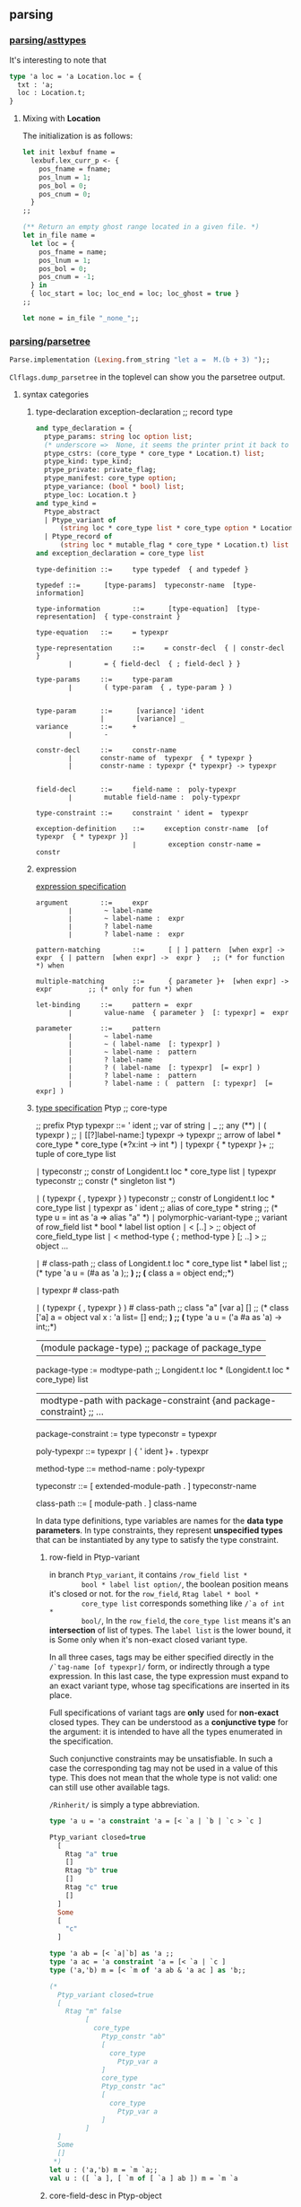 #+OPTIONS: ^:{}

** parsing

*** [[file:~/ocaml-svn/parsing/asttypes.mli][parsing/asttypes]]

    It's interesting to note that
    #+BEGIN_SRC ocaml
      type 'a loc = 'a Location.loc = {
        txt : 'a;
        loc : Location.t;
      }
    #+END_SRC

**** Mixing with *Location*
    The initialization is as follows:
    #+BEGIN_SRC ocaml
      let init lexbuf fname =
        lexbuf.lex_curr_p <- {
          pos_fname = fname;
          pos_lnum = 1;
          pos_bol = 0;
          pos_cnum = 0;
        }
      ;;
    #+END_SRC


    #+BEGIN_SRC ocaml
      (** Return an empty ghost range located in a given file. *)
      let in_file name =
        let loc = {
          pos_fname = name;
          pos_lnum = 1;
          pos_bol = 0;
          pos_cnum = -1;
        } in
        { loc_start = loc; loc_end = loc; loc_ghost = true }
      ;;
      
      let none = in_file "_none_";;
    #+END_SRC

*** [[file:~/ocaml-svn/parsing/parsetree.mli][parsing/parsetree]]

    #+BEGIN_SRC ocaml
      Parse.implementation (Lexing.from_string "let a =  M.(b + 3) ");;
    #+END_SRC

    =Clflags.dump_parsetree= in the toplevel can show you the
    parsetree output.

**** syntax categories

***** type-declaration exception-declaration  ;; record type 

       #+BEGIN_SRC ocaml
         and type_declaration = {
           ptype_params: string loc option list;
           (* underscore =>  None, it seems the printer print it back to underscore*)
           ptype_cstrs: (core_type * core_type * Location.t) list;
           ptype_kind: type_kind;
           ptype_private: private_flag;
           ptype_manifest: core_type option;
           ptype_variance: (bool * bool) list;
           ptype_loc: Location.t }
         and type_kind =
           Ptype_abstract
           | Ptype_variant of
               (string loc * core_type list * core_type option * Location.t) list
           | Ptype_record of
               (string loc * mutable_flag * core_type * Location.t) list
         and exception_declaration = core_type list
                  
       #+END_SRC

       #+BEGIN_EXAMPLE
         type-definition ::=     type typedef  { and typedef }  
          
         typedef ::=      [type-params]  typeconstr-name  [type-information]  
          
         type-information        ::=      [type-equation]  [type-representation]  { type-constraint }  
          
         type-equation   ::=     = typexpr  
          
         type-representation     ::=     = constr-decl  { | constr-decl }  
                 ∣        = { field-decl  { ; field-decl } }  
          
         type-params     ::=     type-param  
                 ∣        ( type-param  { , type-param } )  
          
         
         type-param      ::=      [variance] 'ident  
                         |        [variance] _ 
         variance        ::=     +  
                 ∣        -  
          
         constr-decl     ::=     constr-name  
                 ∣       constr-name of  typexpr  { * typexpr }
                 |       constr-name : typexpr {* typexpr} -> typexpr
                 
          
         field-decl      ::=     field-name :  poly-typexpr  
                 ∣        mutable field-name :  poly-typexpr  
          
         type-constraint ::=     constraint ' ident =  typexpr  
       #+END_EXAMPLE

       #+BEGIN_EXAMPLE
         exception-definition    ::=     exception constr-name  [of typexpr  { * typexpr }]  
                                 ∣        exception constr-name =  constr
       #+END_EXAMPLE


***** expression
       [[http://www.askra.de/software/ocaml-doc/4.00/expr.html][expression specification]]



       #+BEGIN_EXAMPLE
         argument        ::=     expr  
                 ∣        ~ label-name  
                 ∣        ~ label-name :  expr  
                 ∣        ? label-name  
                 ∣        ? label-name :  expr       
       #+END_EXAMPLE


       #+BEGIN_EXAMPLE
         pattern-matching        ::=      [ | ] pattern  [when expr] ->  expr  { | pattern  [when expr] ->  expr }   ;; (* for function *) when 
          
         multiple-matching       ::=      { parameter }+  [when expr] ->  expr         ;; (* only for fun *) when
       #+END_EXAMPLE


       #+BEGIN_EXAMPLE
         let-binding     ::=     pattern =  expr  
                 ∣        value-name  { parameter }  [: typexpr] =  expr
         
         parameter       ::=     pattern  
                 ∣        ~ label-name  
                 ∣        ~ ( label-name  [: typexpr] )  
                 ∣        ~ label-name :  pattern  
                 ∣        ? label-name  
                 ∣        ? ( label-name  [: typexpr]  [= expr] )  
                 ∣        ? label-name :  pattern  
                 ∣        ? label-name : (  pattern  [: typexpr]  [= expr] )        
       #+END_EXAMPLE
       

***** [[http://www.askra.de/software/ocaml-doc/4.00/types.html][type specification]] Ptyp ;; core-type


       #+BEGIN_EXAMPLE  ;; Ptyp ;; core-type
         
         ;; prefix Ptyp
         typexpr ::=     ' ident                                         ;; var of string 
                 ∣        _                                               ;; any  (**)      
                 ∣        ( typexpr )                                     ;;   
                 ∣        [[?]label-name:]  typexpr ->  typexpr           ;; arrow of label * core_type * core_type (*?x:int -> int *)
                 ∣        typexpr  { * typexpr }+                         ;; tuple of core_type list 
         
                 ∣        typeconstr                                      ;; constr  of Longident.t loc * core_type list
                 ∣        typexpr  typeconstr                             ;; constr  (* singleton list *)
                 
                 ∣        ( typexpr  { , typexpr } )  typeconstr          ;;  constr of Longident.t loc * core_type list
                 ∣        typexpr as '  ident                             ;; alias of core_type * string
                                                                          ;; (* type u = int as 'a  => alias "a" *)   
                 ∣        polymorphic-variant-type                        ;; variant of row_field list * bool * label list option 
                 ∣        < [..] >                                        ;; object of core_field_type list   
                 ∣        < method-type  { ; method-type }  [; ..] >      ;; object ...
                 
                 ∣        # class-path                                    ;;  class of Longident.t loc * core_type list * label list
                                                                         ;; (* type 'a u = (#a as 'a );; *)
                                                                         ;; (* class a = object end;;*)
         
                 ∣        typexpr #  class-path  
         
                 ∣        ( typexpr  { , typexpr } ) #  class-path       ;;  class  "a" [var a] []
                                                                         ;; (* class ['a] a = object val x : 'a list= [] end;; *)     
                                                                         ;; (* type 'a u = ('a #a as 'a) -> int;;*)    
         
                |        (module package-type)                           ;; package of package_type 
         
         package-type := modtype-path                                                       ;; Longident.t loc * (Longident.t loc * core_type) list 
                      | modtype-path with package-constraint {and package-constraint}       ;; ... 
         
         package-constraint := type typeconstr = typexpr 
                      
         poly-typexpr    ::=     typexpr  
                 ∣        { ' ident }+ .  typexpr  
          
         method-type     ::=     method-name :  poly-typexpr
         
         typeconstr      ::=      [ extended-module-path . ]  typeconstr-name
         
         class-path      ::=      [ module-path . ]  class-name
       #+END_EXAMPLE

       In data type definitions, type variables are names for the
       *data type parameters*. In type constraints, they represent
       *unspecified types* that can be instantiated by any type to
       satisfy the type constraint.

******* row-field in Ptyp-variant
        in branch =Ptyp_variant=, it contains =/row_field list *
        bool * label list option/=, the boolean position means it's
        closed or not. for the =row_field=, =Rtag label * bool *
        core_type list= corresponds something like =/`a of int *
        bool/=, In the =row_field=, the =core_type list= means it's an
        *intersection* of list of types.  The =label list= is the
        lower bound, it is Some only when it's non-exact closed
        variant type.

        In all three cases, tags may be either specified directly in
        the =/`tag-name [of typexpr]/= form, or indirectly through a type
        expression. In this last case, the type expression must expand
        to an exact variant type, whose tag specifications are
        inserted in its place.

        Full specifications of variant tags are *only* used for
        *non-exact* closed types. They can be understood as a
        *conjunctive type* for the argument: it is intended to have all
        the types enumerated in the specification.

        Such conjunctive constraints may be unsatisfiable. In such a
        case the corresponding tag may not be used in a value of this
        type. This does not mean that the whole type is not valid: one
        can still use other available tags.

        =/Rinherit/= is simply a type abbreviation.

        #+BEGIN_SRC ocaml
          type 'a u = 'a constraint 'a = [< `a | `b | `c > `c ]
                                           
          Ptyp_variant closed=true
            [
              Rtag "a" true
              []
              Rtag "b" true
              []
              Rtag "c" true
              []
            ]
            Some
            [
              "c"
            ]
          
        #+END_SRC


        #+BEGIN_SRC ocaml
          type 'a ab = [< `a|`b] as 'a ;;
          type 'a ac = 'a constraint 'a = [< `a | `c ]
          type ('a,'b) m = [< `m of 'a ab & 'a ac ] as 'b;;
          
          (*  
            Ptyp_variant closed=true
            [
              Rtag "m" false
                   [
                     core_type 
                       Ptyp_constr "ab"
                       [
                         core_type 
                           Ptyp_var a
                       ]
                       core_type 
                       Ptyp_constr "ac"
                       [
                         core_type 
                           Ptyp_var a
                       ]
                   ]
            ]
            Some
            []
           *)
          let u : ('a,'b) m = `m `a;;
          val u : ([ `a ], [ `m of [ `a ] ab ]) m = `m `a
        #+END_SRC

******* core-field-desc in Ptyp-object 
        it's straight-forward, when you have a row-variable, in the
        last field you have a =/Pfield_var/=

        #+BEGIN_SRC ocaml
          type 'a u = 'a constraint 'a = < draw : int; .. >
          
          Ptyp_object
            [
              core_field_type 
                Pfield "draw"
                core_type 
                Ptyp_poly
                core_type 
                Ptyp_constr "int"
                []
                core_field_type 
                Pfield_var
            ]
                                                         
        #+END_SRC
        

***** [[http://www.askra.de/software/ocaml-doc/4.00/patterns.html][Pattern]] Ppat  ;; pattern-desc
       
       #+BEGIN_EXAMPLE  ;; Ppat
         
         ;; prefix Ppat
         pattern ::=     value-name                                           ;;  var of string loc 
                 ∣        _                                                   ;; any 
                 ∣        constant                                            ;; constant of constant
                 ∣        pattern as  value-name                              ;; alias of pattern * string loc   
                 ∣        ( pattern )  
                 ∣        ( pattern :  typexpr )                              ;; constraint of pattern * core_type
                 ∣        pattern |  pattern                                  ;; or of pattern * pattern 
                 ∣        constr  pattern                                     ;; construct of Longident.t loc * pattern option * bool
                                                                              ;; follows tuple or None 
                                                                              
                 ∣        `tag-name  pattern                                  ;; variant of label * pattern option
                                                                              ;;
                                                                              
                 ∣        #typeconstr-name                                    ;; type of Longident.t loc
                 ∣        pattern  { , pattern }                              ;; tuple of pattern list   
                 ∣        { field =  pattern  { ; field =  pattern }  [ ; ] } ;; record of Longident.t loc * pattern option * bool
                 |       {field = [=pattern] {; field[=pattern]} [; _]}       ;; record of ...
                                                                              ;; the pattern was computed during parsing time to be var   
                 ∣        [ pattern  { ; pattern }  [ ; ] ]                   ;; construct of Longident.t loc * pattern option * bool 
                 ∣        pattern ::  pattern                                 ;; construct of Longident.t loc * pattern option * bool (* list is not special*)
                 ∣        [| pattern  { ; pattern }  [ ; ] |]                 ;; array of pattern list 
                 ∣        lazy pattern                                        ;; lazy of pattern
                 |        (module module-name[:package-type])                ;; unpack of string loc
                                                                            ;; it will be translated into (constraint (unpack "U") , (package "S")) 
         
       #+END_EXAMPLE

       Range patterns =/'a' .. 'z'/= will be expanded during parsing
       time to =/or (constant 95) blabla/=


***** expr ;; Pexp
       #+BEGIN_EXAMPLE ;; Pexp
         
         ;; prefix Pexp 
         expr    ::=     value-path  
                 ∣        constant                                                          ;; constant of constant
                 ∣        ( expr )                                                          ;;   
                 ∣        begin expr end                                                    ;; sequence of expression * expression 
                 ∣        ( expr :  typexpr )                                               ;; constraint of expression * core_type option * core_type option (* x:int :> int*)
                 ∣        expr  {, expr}+                                                   ;; tuple of  expression list 
                 ∣        constr  expr                                                      ;; construct of Longident.t loc * expression option * bool
                                                                                           ;; follows a tuple
                                                                                           ;; you can not discriminate  tuple here... it's a flaw, it's discriminable in Ptyp however
                 ∣        `tag-name  expr                                                   ;; variant of label * expression option  
                 ∣        expr ::  expr                                                     ;; construct of 
                 ∣        [ expr  { ; expr }  [;] ]                                         ;; construct
                 ∣        [| expr  { ; expr }  [;] |]                                       ;; array of expression list 
                 ∣        { field =  expr  { ; field =  expr }  [;] }                       ;; record of (Longident.t loc * expression) list * expression option (* a with f = 3*)  
                 |        { field [=expr] {; field [=expr]}}                               ;; record of ...
                 ∣        { expr with  field =  expr  { ; field =  expr }  [;] }            ;; record of ...
                 |        { expr with field [=expr] {;field [= expr]}}                     ;; record
                                                                                           ;; computation done at parsing time 
                 ∣        expr  { argument }+                                               ;; apply of expression *  (label * expression) list
                                                                                           ;; f ~g
                                                                                           ;; f ~g:g
                                                                                           
                 ∣        prefix-symbol  expr                                               ;; apply of ... 
                 ∣        expr  infix-op  expr                                              ;; apply of ...
                 ∣        expr .  field                                                     ;; field of expression * Longident.loc  
                 ∣        expr .  field <-  expr                                            ;; setfield of expression * Longident.t loc * expression 
         
                 ∣        expr .(  expr )                                                   ;; apply .. Array.get
                 ∣        expr .(  expr ) <-  expr                                          ;; apply .. Array.set
                 ∣        expr .[  expr ]                                                   ;; apply .. String.get
                 ∣        expr .[  expr ] <-  expr                                          ;; apply .. String.set   
                 ∣        if expr then  expr  [ else expr ]                                 ;; ifthenelse of expression * expression * expression option 
                 ∣        while expr do  expr done                                          ;; while of expression * expression 
                 ∣        for ident =  expr  ( to ∣  downto ) expr do  expr done            ;; for of string loc * expression * expression * direction_flag * expression 
                 ∣        expr ;  expr                                                      ;; sequence of expression * expression 
                 ∣        match expr with  pattern-matching                                 ;; match of expression * (pattern * expression ) list
                 ∣        function pattern-matching                                         ;; function of label * expression option * (pattern*expression) list
                                                                                           ;;  (* let f ?y:3 = y *) => function of "?y" (Some 3) [var "y"; "y"]
                                                                                           ;; in this case, the list will be a singleton list
                 
                 ∣        fun multiple-matching                                             ;; function ...
                 ∣        try expr with  pattern-matching                                   ;; try of expression * (pattern * expression) list
                 ∣        let [rec] let-binding   { and let-binding } in  expr              ;; let of rec_flag * (pattern * expression ) list * expression 
                 ∣        new class-path                                                    ;; new of Longident.t loc    
                 ∣        object class-body end                                             ;; object of class_structure   
                 ∣        expr #  method-name                                               ;; send of expression * string 
         
                 ∣        inst-var-name                                                     ;; ident   
         
                 ∣        inst-var-name <-  expr                                            ;; setinstvar of string loc * expression
                                                                                           ;;     (* method p = x <- 4 *)
            
                 ∣        ( expr :>  typexpr )                                              ;; constraint ..
                 ∣        ( expr :  typexpr :>  typexpr )                                   ;; constraint ..
                 
                 ∣        {< inst-var-name =  expr  { ; inst-var-name =  expr }  [;] >}     ;; override of (string loc * expression) list
                                                                                           ;; (* method a = {< x = 4 >}*)
                                                                                           ;; poly of expression * core_type option
                                                                                           
                 ∣        assert expr                                                      ;; assert of expression
                 |       assert false                                                      ;; assertfalse
                 ∣        lazy expr                                                        ;; lazy of expression 
         
                 |       let module module-name = module-expr in expr                      ;; letmodule  of string loc * module_expr * expression
         
                 |       let open module-path in expr                                      ;; open of Longident.t loc * expression
                 |       module-path.( expr )                                              ;; open of Longident.t loc * expression
         
                 |       (module module-expr [:package-type])                              ;; pack of module_expr
                                                                                           ;; constraint of expression * core_type option * core_type option
                 |      
       #+END_EXAMPLE
***** let-binding

      #+BEGIN_EXAMPLE
        let-binding     ::=     pattern =  expr  
                        ∣        value-name  { parameter }  [: typexpr] =  expr
                        ∣        value-name :  poly-typexpr =  expr
                        |       value-name : type {typeconstr}  . typexpr = expr
      #+END_EXAMPLE

      Polymorphic type annotations in let-definitions behave in a way
      similar to polymorphic methods: they explicitly require the
      defined value to be polymorphic, and allow one to use this
      polymorphism in recursive occurences (when using let rec). Note
      however that this is just an usual polymorphic type, unifiable
      with any instance of itself.


      The =(type t)= syntax construction by itself does not make
      polymorphic the type variable it introduces, but it can be
      combined with explicit polymorphic annotations where
      needed. Some syntactic sugar is provided to make this
      easier. Namely,

      #+BEGIN_SRC ocaml
        let rec f : type t1 t2. t1 * t2 list -> t1 = ...      
      #+END_SRC

      is automatically expanded into

      #+BEGIN_SRC ocaml
        let rec f : 't1 't2. 't1 * 't2 list -> 't1 =
          fun (type t1) (type t2) -> (... : t1 * t2 list -> t1)
      #+END_SRC

      The translation is done at *parsing time*

      #+BEGIN_SRC ocaml
        let f : type t . t list  = [];;
        (*
        Ptop_def
          [
            structure_item (//toplevel//[93,2+-2]..//toplevel//[93,2+27])
              Pstr_value Nonrec
              [
                <def>
                  pattern (//toplevel//[93,2+2]..//toplevel//[93,2+27]) ghost
                    Ppat_constraint            pattern (//toplevel//[93,2+2]..//toplevel//[93,2+3])
                      Ppat_var "f"
                    core_type (//toplevel//[93,2+2]..//toplevel//[93,2+27]) ghost
                      Ptyp_poly 't
                      core_type (//toplevel//[93,2+15]..//toplevel//[93,2+21])
                        Ptyp_constr "list"
                        [
                          core_type (//toplevel//[93,2+15]..//toplevel//[93,2+16])
                            Ptyp_var t
                        ]
                  expression (//toplevel//[93,2+2]..//toplevel//[93,2+27])
                    Pexp_newtype "t"
                    expression (//toplevel//[93,2+2]..//toplevel//[93,2+27])
                      Pexp_constraint
                      expression (//toplevel//[93,2+25]..//toplevel//[93,2+27])
                        Pexp_construct "[]"
                        None
                        false
                      Some
                        core_type (//toplevel//[93,2+15]..//toplevel//[93,2+21])
                          Ptyp_constr "list"
                          [
                            core_type (//toplevel//[93,2+15]..//toplevel//[93,2+16])
                              Ptyp_constr "t"
                              []
                          ]
                      None
              ]
          ]
         *)  
      #+END_SRC


***** parameter

      #+BEGIN_EXAMPLE
        parameter       ::=     pattern  
                ∣        ~ label-name  
                ∣        ~ ( label-name  [: typexpr] )  
                ∣        ~ label-name :  pattern  
                ∣        ? label-name  
                ∣        ? ( label-name  [: typexpr]  [= expr] )  
                ∣        ? label-name :  pattern  
                ∣        ? label-name : (  pattern  [: typexpr]  [= expr] )
                ∣        ( type typeconstr-name )                                       ;; Pexp_newtype of string * expression
                                                                                       ;; string and expression in its scope 
      #+END_EXAMPLE

      The expression fun ( type typeconstr-name ) -> expr introduces a
      type constructor named typeconstr-name which is considered
      abstract in the scope of the sub-expression, but then replaced
      by a fresh type variable.

      This construction is useful because the type constructor it
      introduces can be used in places where a *type variable* is not
      allowed. For instance, one can use it to define an exception in
      a local module within a polymorphic function.


***** signature-item Psig 
       #+BEGIN_EXAMPLE ;; signature-item Psig
         ;; prefix Psig
         
         
         specification   ::=     val value-name :  typexpr                                               ;; value of string loc * value_description 
                 ∣        external value-name :  typexpr =  external-declaration                         ;; value of string loc * value_description   
                 ∣        type-definition                                                                ;; type of (string loc * type_declaration ) list 
                 ∣        exception constr-decl                                                          ;; exception of string loc * exception_declaration        
                 ∣        class-specification                                                            ;; class of class_description list    
                 ∣        classtype-definition                                                           ;; class_type of class_type_declaration list    
                 ∣        module module-name :  module-type                                              ;; module of string loc * module_type 
                 ∣        module module-name  { ( module-name :  module-type ) } :  module-type          ;; module of string loc * module_type ...
                 ∣        module type modtype-name                                                       ;; modtype of string loc * modtype_declaration    
                 ∣        module type modtype-name =  module-type                                        ;; modtype of string loc * modtype_declaration   
                 ∣        open module-path                                                               ;; open of Longident.t loc    
                 ∣        include module-type                                                            ;; include of module_type    
                 |        module rec module-name: module-type {and module-name:module-type}              ;; recmodule of (string loc * module_type)list
       #+END_EXAMPLE
******* modtype-declaration Pmodtype

        #+BEGIN_SRC ocaml
          and modtype_declaration =
              Pmodtype_abstract
            | Pmodtype_manifest of module_type
                  
        #+END_SRC


***** module-type ;; Pmty
       #+BEGIN_EXAMPLE ;; module-type Pmty
         ;; prefix  Pmty
         
         
         module-type     ::=     modtype-path                                                            ;; ident of Longident.t loc 
                 ∣        sig { specification  [;;] } end                                                ;; signature of signature
                 ∣        functor ( module-name :  module-type ) ->  module-type                         ;; functor of string loc * module_type * module_type
                 ∣        module-type with  mod-constraint  { and mod-constraint }                       ;; with of module_type * (Longident.t loc * with_constraint) list   
                 ∣        ( module-type )                                                                ;; ...
                 |        module type of module-expr                                                     ;; typeof of module_expr
         
       #+END_EXAMPLE
     #+BEGIN_SRC ocaml
       module type U = module type of struct let v = 3 end;;
     #+END_SRC
******* with-constraint

        #+BEGIN_EXAMPLE
          ;; prefix Pwith        
          mod-constraint  ::=     type [type-params]  typeconstr =  typexpr                                                        ;; type of type_declaration 
                          ∣        module module-path =  extended-module-path                                                      ;; module of Longident.t loc
                          ∣        type [type-parameters]  typeconstr-name :=  [type-parameters]  typeconstr                       ;; typesubst of type_declaration 
                          ∣        module module-name :=  extended-module-path                                                     ;; modsubst of Longiden.t loc 
                   
          
                  
        #+END_EXAMPLE


***** module-expr Pmod

       #+BEGIN_EXAMPLE ;; module-expr Pmod
         
         
         module-expr     ::=     module-path                                                     ;; ident of Longident.t loc
                 ∣        struct { definition  [;;] ∣  expr ;; } end                              ;; structure of structure   
                 ∣        functor ( module-name :  module-type ) ->  module-expr                 ;; functor of string loc * module_type * module_expr
                 ∣        module-expr (  module-expr )                                           ;; apply of module_expr * module_expr
                 ∣        ( module-expr )                                                        ;; ...   
                 ∣        ( module-expr :  module-type )                                         ;; constraint of module_expr * module_type
         
                 |       (val expr [:package-type])                                             ;;  unpack of expression
                                                                                                ;; under constraint, compiler can infer optional           
       #+END_EXAMPLE


***** structure-item Pstr
       #+BEGIN_EXAMPLE ;; structure-item Pstr
         
         ;; prefix Pstr
         definition      ::=     let [rec] let-binding   { and let-binding }                                             ;; vlaue of rec_flag * (pattern * exprssion ) list 
                 ∣        external value-name :  typexpr =  external-declaration                                          ;; primitive of string loc * value_description   
                 ∣        type-definition                                                                                 ;; type of (string loc * type_declaration ) list   
                 ∣        exception-definition                                                                            ;; exception of string loc * exception _declaration    
                 ∣        class-definition                                                                                ;; class of class_declaration list               
                 ∣        classtype-definition                                                                            ;; class_type of class_type_declaration list 
                 ∣        module module-name  { ( module-name :  module-type ) }  [ : module-type ]  =  module-expr       ;; module of string loc * module_expr 
                 ∣        module type modtype-name =  module-type                                                         ;; modtype of string loc * module_type    
                 ∣        open module-path                                                                                ;; open of Longident.t loc    
                 ∣        include module-expr                                                                             ;; include of module_expr
         
                 |        module rec module-name: module-type = module-expr {and module-name: module-type = module-expr} ;; recmodule of (string loc * module_type * module_expr) list
       #+END_EXAMPLE


***** toplevel directive

       #+BEGIN_SRC ocaml
         type toplevel_phrase =
             Ptop_def of structure
           | Ptop_dir of string * directive_argument
         and directive_argument =
             Pdir_none
           | Pdir_string of string
           | Pdir_int of int
           | Pdir_ident of Longident.t
           | Pdir_bool of bool
       #+END_SRC

***** class-expr  ;; Pcl 
       #+BEGIN_EXAMPLE ;; class-expr  Pcl
         ;; prefix Pcl class language
         class-expr      ::=     class-path                                                      ;; constr ...
                 ∣         [ typexpr  {, typexpr} ]  class-path                                  ;; constr of Longident.t loc * core_type list
                 ∣         ( class-expr )                                                        ;; ...
                 ∣         ( class-expr :  class-type )                                          ;; constraint of class_expr * class_type         
                 ∣         class-expr  {argument}+                                               ;; apply of class_expr * (label * expresson) list
                 ∣         fun {parameter}+ ->  class-expr                                       ;; fun of label * expression option * patern * class_expr 
                 ∣         let [rec] let-binding  {and let-binding} in  class-expr               ;; let of rec_flag * (pattern * expression) list * class_expr 
                 ∣         object class-body end                                                 ;; cl_structure of class_structure
         
       #+END_EXAMPLE


***** class-field ;; Pcf
       #+BEGIN_EXAMPLE ;; class-field Pcf
         ;; prefix Pcf
         
         class-field     ::=     inherit[!] class-expr  [as value-name]                             ;; inher of override_flag * class_expr * string option 
                 ∣         val[!] [mutable] inst-var-name  [: typexpr] =  expr                      ;; val of string loc * mutable_flag * override_flag * expression 
                 ∣         val [mutable] virtual inst-var-name :  typexpr                        ;; valvirt of string loc * mutable_flag * core_type
         
                 ∣         method[!] [private] method-name  {parameter}  [: typexpr] =  expr        ;; meth of string loc * private_flag * override_flag * expression 
                 ∣         method[!] [private] method-name :  poly-typexpr =  expr                  ;; meth ... Pexp_poly of expression * core_type option 
                 ∣         method [private] virtual method-name :  poly-typexpr                  ;; virt of string loc * private_flag * core_type 
                 ∣         constraint typexpr =  typexpr                                         ;; constr of core_type * core_type            
                 ∣         initializer expr                                                      ;; init of expression    
         
       #+END_EXAMPLE


***** class-type ;; Pcty
       #+BEGIN_EXAMPLE ;; class-type Pcty
         
         ;; prefix Pcty                  
         class-type      ::=     class-body-type                                                 ;;  see below
                 ∣         [[?]label-name:]  typexpr ->  class-type                              ;; fun of label * core_type * class_type         
          
         class-body-type ::=     object [( typexpr )]  {class-field-spec} end                    ;; signature of class_signature
                 ∣         class-path                                                            ;; constr of Longident.t loc * core_type list
                 ∣         [ typexpr  {, typexpr} ]  class-path                                  ;; constr ...   
       #+END_EXAMPLE


***** class-type-field
       #+BEGIN_EXAMPLE ;; class-type-field Pctf 
         
         ;; prefix Pctf
         class-field-spec        ::=     inherit class-type                                              ;; inher of class_type
                 ∣         val [mutable] [virtual] inst-var-name :  typexpr                              ;; val of string * mutable_flag * virtual_flag * core_type    
                 ∣         method [private] method-name :  poly-typexpr                                  ;; meth of string * private_flag * core_type
                 ∣         method [private] virtual method-name :  poly-typexpr                          ;; virt  of string * private_flag * core_type
                 ∣         constraint typexpr =  typexpr                                                 ;; cstr of core_type * core_type   
       #+END_EXAMPLE
       
       



       

*** [[file:~/ocaml-svn/parsing/parser.mly][parsing/parser.mly]]

    There's some special treatment for option type
**** grammrs
***** entry points
      #+BEGIN_SRC ocaml
        implementation: structure EOF ; {$1}
        interface: signature EOF; {List.rev $1}
        
        toplevel_phrase:
        top_structure SEMISEMI {Ptop_def $1}
        | seq_expr SEMISEMI {Ptop_def [ghstrexp $1]}
        | toplevel_directive SEMISEMI {$1}
        | EOF {raise End_of_file};
        
        top_structure:
        structure_item {[$1]}
        | structure_item top_structure {$1 ::$2};               
        
        use_file:
        use_file_tail {$1}
        | seq_expr use_faile_tail {Ptop_def [ghstrexp $1] :: $2};
        
        use_file_tail:
        EOF {[]}
        | SEMISEMI EOF {[]}
        | SEMISEMI seq_expr use_file_tail {Ptop_def [ghstrexp $2] :: $3}
        | SEMISEMI structure_item use_file_tail {Ptop_def[$2] :: $3}
        | SEMISEMI toplevel_directive use_file_tail {$2::$3}
        | structure_item use_file_tail {Ptop_def[$1]::$2}
        | toplevel_directive use_file_tail {$1 ::$2};
      #+END_SRC
***** module expressions
      #+BEGIN_SRC ocaml
        module_expr:
        | mod_longident      {mkmod(Pmod_ident (mkrhs $1 1))}
        | STRUCT structure END {mkmod (Pmod_structure($2))}
        | STRUCT structure error {unclosed "struct" 1 "end" 3}
        | FUNCTOR LPAREN UIDENT COlON module_type PAREN MINUSGREATER module_expr
                  {mkmod (Pmod_functor (mkrhs $3 3, $5, $8 ))}
        | module_expr LPAREN module_expr RPAREN {mkmod(Pmod_apply($1,$3))}
        | module_expr LPAREN module_expr error {unclosed "(" 2 ")" 4 }
        | LPAREN module_expr COLON module_type PAREN
                 {mkmod (Pmod_constraint($2,$4))}
        | LPAREN module_expr COLON module_type error
                 {unclosed "(" 1 ")" 5}
        | LPAREN module_expr RPAREN {$2}
        | LPAREN module_expr error {unclosed "(" 1 ")" 3}
        
        | LPAREN VAL expr RPAREN {mkmod (Pmod_unpack $3)}
        | LPAREN VAL expr COLON package_type RPAREN
           {mkmod
              (Pmod_unpack(ghexp(Pexp_constraint($3, Some(ghtyp(Ptyp_package $5)), None))))}
        (* :> *)
        | LPAREN VAL expr COLON package_type COLONGREATER package_type PAREN
           {mkmod
              (Pmod_unpack(ghexp(Pexp_constraint($3, Some(ghtyp(Ptyp_package $5)),
                                                 Some(ghtyp(Ptyp_package $7))))))
           }
        | LPAREN VAL expr COLONGREATER package_type RPAREN
           { mkmod(Pmod_unpack(ghexp(Pexp_constraint($3,None,Some(ghtyp(Ptyp_package $5))))))}
        
        | LPAREN VAL expr COLON error {unclosed "(" 1 ")" 5}
        | LPAREN VAL expr error {unclosed "(" 1 ")" 4 };
      #+END_SRC
      
***** structure
      #+BEGIN_SRC ocaml
        structure:
          structure_tail {$1}
        | seq_expr structure_tail {ghstrexp $1 :: $2};
        structure_tail:
          /* empty */ {[]}
        | SEMISEMI {[]}
        | SEMISEMI  seq_expr structure_tail {ghstrexp $2 :: $3}
        | SEMISEMI structure_item structure_tail {$2 :: $3}
        | structure_item structure_tail {$1::$2};
        
        structure_item:
          LET rec_flag let_bindings
              {match $3 with
                 [{ppat_desc=Ppat_any; ppat_loc=_}, exp] ->
                 mkstr(Pstr_eval exp)
                | _ -> mkstr (Pstr_value ($2,List.rev $3))}
        | EXTERNAL val_ident COLON core_type EQUAL primitive_declaration
           { mkstr
               (Pstr_primitive
                  (mkrhs $2 2,
                   {pval_type=$4, pval_prim=$6;
                    pval_loc = symbol_rloc () }))}
        | TYPE type_declarations
            {mkstr (Pstr_type (List.rev $2))}
        | EXCEPTION UIDENT constructor_arguments
            {mkstr(Pstr_exception(mkrhs $2 2, $3))}
        (* *)    
        | EXCEPTION UIDENT EQUAL constr_longident
            {mkstr(Pstr_exn_rebind(mkrhs $2 2, mkloc $4 (rhs_loc 4)))}
        (* *)
        | MODULE UIDENT module_binding
            {mkstr (Pstr_module(mkrhs $2 2, $3))}
        | MODULE REC module_rec_bindings
            {mkstr (Pstr_recmodule(List.rev $3))}
        | MODULE TYPE ident EQUAL module_type
            {mkstr (Pstr_modtype(mkrhs $3 3, $5))}
        | OPEN mod_longident
            {mkstr (Pstr_open (mkrhs $2 2))}
        | CLASS class_declarations
             {mkstr (Pstr_class (List.rev $2))}
        | CLASS TYPE class_type_declarations
             {mkstr (Pstr_class_type (List.rev $3))}
        | INCLUDE module_expr {mkstr(Pstr_include $2)};
      #+END_SRC

***** module binding
      #+BEGIN_SRC ocaml
        module_binding:
          EQUAL module_expr {$2}
        | COLON module_type EQUAL module_expr
                {mkmod(Pmod_constraint($4,$2))}
        | LPAREN UIDENT COLON module_type RPAREN module_binding
                 {mkmod (Pmod_functor(mkrhs $2 2,$4, $6))};
        
        module_rec_bindings:
          module_rec_binding {[$1]}
        | module_rec_bindings AND module_rec_binding {$3::$1};
      #+END_SRC
      

***** module type

      #+BEGIN_SRC ocaml
        module_type:
          mty_longident {mkmty(Pmty_ident(mkrhs $1 1))}
        | SIG signature END {mkmty(Pmty_signature(List.rev $2))}
        | SIG signature error {unclosed "sig" 1 "end" 3}
        | FUNCTOR LPAREN UIDENT COLON module_type RPAREN MINUSGREATER module_type
          %prec below_WITH {mkmty (Pmty_functor(mkrhs $3 3, $5, $8))}
        | module_type WITH with_constraints
                      {mkmty (Pmty_with($1,List.rev $3))}
        | MODULE TYPE OF module_expr {mkmty (Pmty_typeof $4)}
        | LPAREN module_type RPAREN {$2}
        | LPAREN module_type error {unclosed "(" 1 ")" 3};

      #+END_SRC
***** signature
      #+BEGIN_SRC ocaml
        signature:
          /*empty*/ {[]}
        | signature signature_item {$2::$1}
        | signature signature_item SEMISEMI {$2 :: $1};
        
        signature_item:
          VAL val_ident COLON core_type
              {mksig (Psig_value
                        (mkrhs $2 2,
                         {pval_type=$4; pval_prim=[];
                          pval_loc= symbol_rloc()}))}
        | EXTERNAL val_ident COLON core_type EQUAL primitive_declaration
              {mksig (Psig_value(mkrhs $2 2,
              {pval_type = $4; pval_prim = $6; pval_loc = symbol_rloc()}))}
        | TYPE type_declarations
              {mksig (Psig_type(List.rev $2))}
        | EXCEPTION UIDENT constructor_arguments
              {mksig(Psig_exception(mkrhs $2 2, $3))}
        | MODULE UIDENT module_declaration
                 { mksig(Psig_module(mkrhs $2 2, $3)) }
        | MODULE REC module_rec_declarations
                 { mksig(Psig_recmodule(List.rev $3)) }
        (**)         
        | MODULE TYPE ident
                 { mksig(Psig_modtype(mkrhs $3 3, Pmodtype_abstract)) }
        | MODULE TYPE ident EQUAL module_type
                 { mksig(Psig_modtype(mkrhs $3 3, Pmodtype_manifest $5)) }
        | OPEN mod_longident
               { mksig(Psig_open (mkrhs $2 2)) }
        | INCLUDE module_type
                  { mksig(Psig_include $2) }
        | CLASS class_descriptions
                { mksig(Psig_class (List.rev $2)) }
        | CLASS TYPE class_type_declarations
                { mksig(Psig_class_type (List.rev $3)) }
        ;
              
      #+END_SRC
***** module declaration
***** functions
     #+BEGIN_SRC ocaml
       let mkoption d =
         { ptyp_desc = Ptyp_constr(mknoloc (Ldot (Lident "*predef*", "option")), [d]);
           ptyp_loc = d.ptyp_loc}
     #+END_SRC
     #+BEGIN_SRC ocaml
       implementation_of_string "let a ?(u=3) b  = b + 1" |> Pprintast.print_structure std_formatter;;
       let a = fun ?(u = 3) -> fun b -> (b + 1)
       - : unit = ()
     #+END_SRC
     #+BEGIN_SRC ocaml
       implementation_of_string "let a ?(u=3) b  = b + 1";;
       - : Parsetree.structure =
       [{Parsetree.pstr_desc =
          Parsetree.Pstr_value (Asttypes.Nonrecursive,
           [({Parsetree.ppat_desc = Parsetree.Ppat_var {Asttypes.txt = "a"; loc = };
              ppat_loc = },
             {Parsetree.pexp_desc =
               Parsetree.Pexp_function ("?u",
                Some
                 {Parsetree.pexp_desc =
                   Parsetree.Pexp_constant (Asttypes.Const_int 3);
                  pexp_loc = },
                [({Parsetree.ppat_desc =
                    Parsetree.Ppat_var {Asttypes.txt = "u"; loc = };
                   ppat_loc = },
                  {Parsetree.pexp_desc =
                    Parsetree.Pexp_function ("", None,
                     [({Parsetree.ppat_desc =
                         Parsetree.Ppat_var {Asttypes.txt = "b"; loc = };
                        ppat_loc = },
                       {Parsetree.pexp_desc =
                         Parsetree.Pexp_apply
                          ({Parsetree.pexp_desc =
                             Parsetree.Pexp_ident
                              {Asttypes.txt = Longident.Lident "+"; loc = };
                            pexp_loc = },
                          [("",
                            {Parsetree.pexp_desc =
                              Parsetree.Pexp_ident
                               {Asttypes.txt = Longident.Lident "b"; loc = };
                             pexp_loc = });
                           ("",
                            {Parsetree.pexp_desc =
                              Parsetree.Pexp_constant (Asttypes.Const_int 1);
                             pexp_loc = })]);
                        pexp_loc = })]);
                   pexp_loc = })]);
              pexp_loc = })]);
         pstr_loc = }]
     #+END_SRC

**** terminals
***** simple terminals

      #+BEGIN_SRC ocaml
        name_tag:
            BACKQUOTE ident                             { $2 }
        ;
        rec_flag:
            /* empty */                                 { Nonrecursive }
          | REC                                         { Recursive }
        ;
        direction_flag:
            TO                                          { Upto }
          | DOWNTO                                      { Downto }
        ;
        private_flag:
            /* empty */                                 { Public }
          | PRIVATE                                     { Private }
        ;
        mutable_flag:
            /* empty */                                 { Immutable }
          | MUTABLE                                     { Mutable }
        ;
        virtual_flag:
            /* empty */                                 { Concrete }
          | VIRTUAL                                     { Virtual }
        ;
        override_flag:
            /* empty */                                 { Fresh }
          | BANG                                        { Override }
        ;
        opt_bar:
            /* empty */                                 { () }
          | BAR                                         { () }
        ;
        opt_semi:
          | /* empty */                                 { () }
          | SEMI                                        { () }
        ;
        subtractive:
          | MINUS                                       { "-" }
          | MINUSDOT                                    { "-." }
        ;
        additive:
          | PLUS                                        { "+" }
          | PLUSDOT                                     { "+." }
        ;
      #+END_SRC
      For nonterminal =virtual_flag= =name_tag=

      #+BEGIN_SRC ocaml
        `  a 3 ;;
        - : [> `a of int ] = `a 3
      #+END_SRC

      #+BEGIN_SRC ocaml
          | name_tag simple_expr %prec below_SHARP
              { mkexp(Pexp_variant($1, Some $2)) }
          | name_tag %prec prec_constant_constructor
              { mkexp(Pexp_variant($1, None)) }
          | name_tag pattern %prec prec_constr_appl
              { mkpat(Ppat_variant($1, Some $2)) }
          | name_tag
              { mkpat(Ppat_variant($1, None)) }
          | LBRACKETLESS opt_bar row_field_list GREATER name_tag_list RBRACKET |
              { mktyp(Ptyp_variant(List.rev $3, true, Some (List.rev $5))) }
        (* [< | > `a ]*)
        opt_present:
            LBRACKETGREATER name_tag_list RBRACKET      { List.rev $2 }
          | /* empty */                                 { [] }
      #+END_SRC
**** utilities
     In module =location=

*** [[file:~/ocaml-svn/parsing/lexer.mll][parsing/lexer.mll]]

*** [[file:~/ocaml-svn/parsing/lexer.ml][parsing/lexer]]

*** [[file:~/ocaml-svn/parsing/location.ml][parsing/location]]

*** [[file:~/ocaml-svn/parsing/longident.ml][parsing/longident]]

    #+BEGIN_SRC ocaml
      type t =
          Lident of string
        | Ldot of t * string
        | Lapply of t * t
    #+END_SRC


*** [[file:~/ocaml-svn/parsing/parse.ml][parsing/parse]]

    A *wrapper* of module *Parser*

    #+BEGIN_SRC ocaml
      val implementation : Lexing.lexbuf -> Parsetree.structure
      val interface : Lexing.lexbuf -> Parsetree.signature
      val toplevel_phrase : Lexing.lexbuf -> Parsetree.toplevel_phrase
      val use_file : Lexing.lexbuf -> Parsetree.toplevel_phrase list
    #+END_SRC
    
*** [[file:~/ocaml-svn/parsing/parser.ml][parsing/parser]]
    Generated code by *parser.mly*

*** [[file:~/ocaml-svn/parsing/printast.ml][parsing/printast]]

    Textual dumper for OCaml Parsetree

*** [[file:~/ocaml-svn/parsing/syntaxerr.ml][parsing/syntaxerr]]

*** [[file:~/ocaml-svn/parsing/pprintast.ml][parsing/pprintast]]

    pretty printer Ast into vanilla ocaml code  
